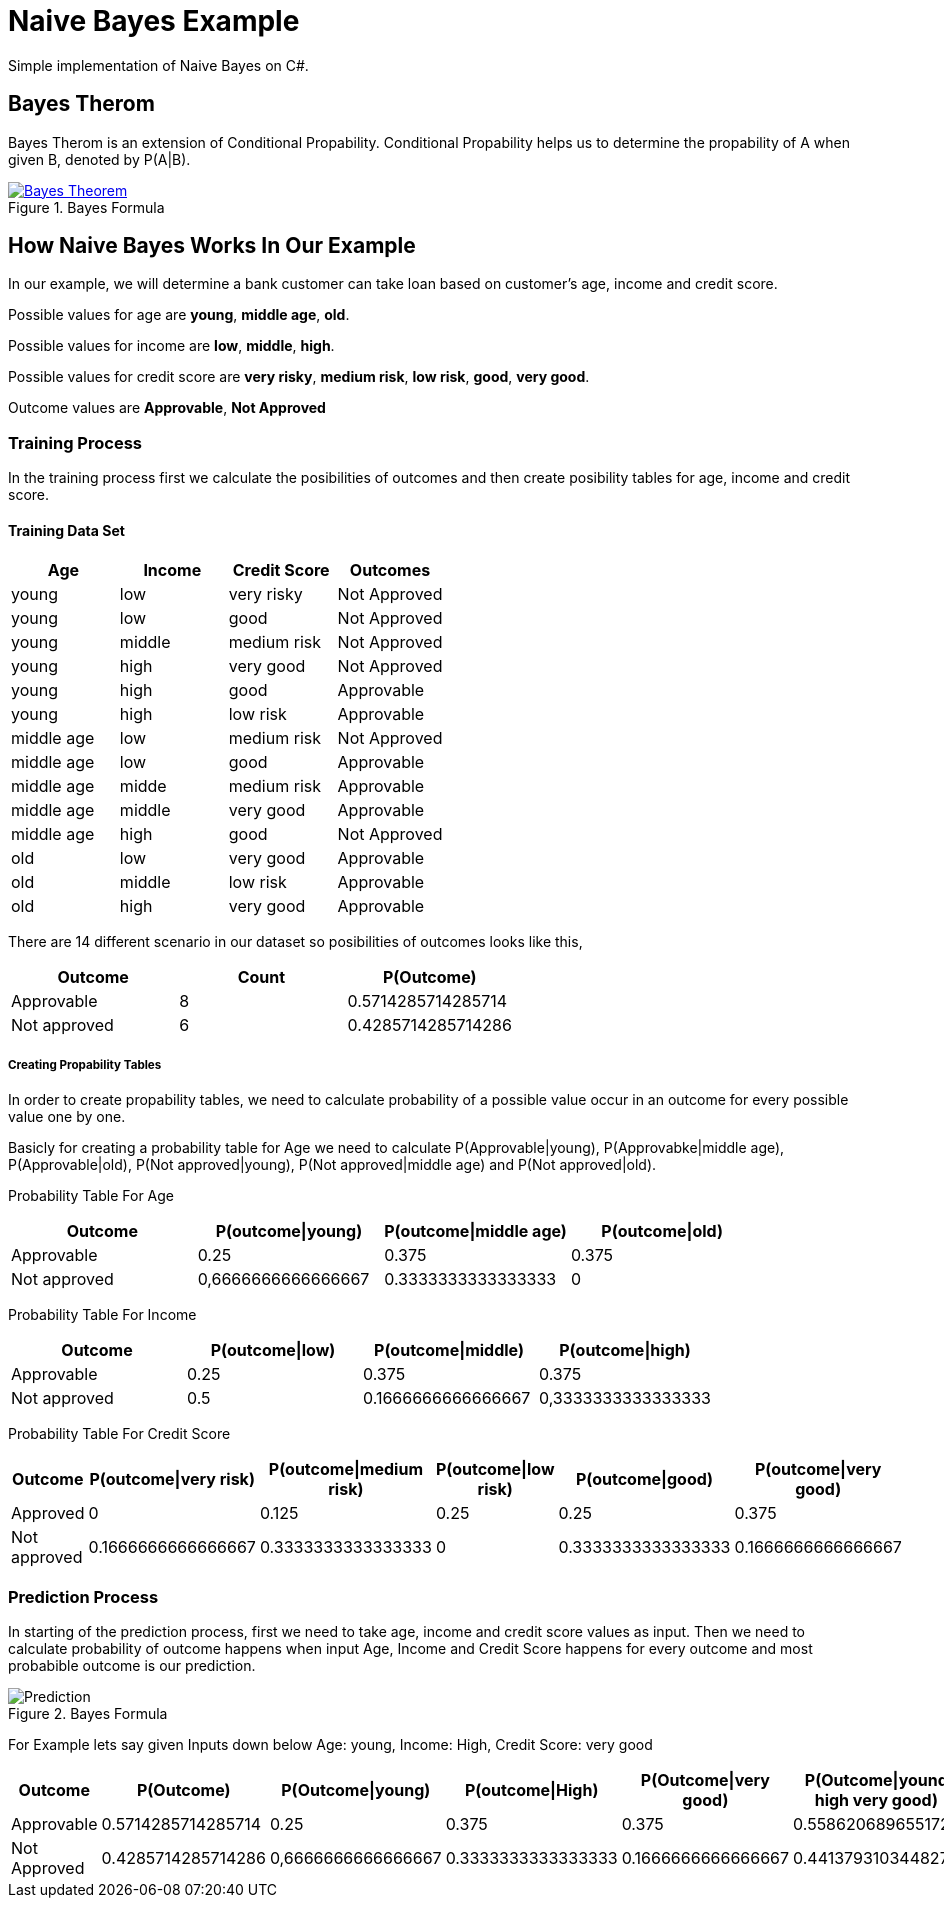 = Naive Bayes Example
Simple implementation of Naive Bayes on C#.

== Bayes Therom
Bayes Therom is an extension of Conditional Propability. Conditional Propability helps us to determine the propability of A when given B, denoted by P(A|B).

image::https://cdn1.byjus.com/wp-content/uploads/2020/10/Bayes-Theorem.png[title="Bayes Formula", link="https://byjus.com/maths/bayes-theorem/"]

== How Naive Bayes Works In Our Example
In our example, we will determine a bank customer can take loan based on customer's age, income and credit score.

Possible values for age are *young*, *middle age*, *old*.

Possible values for income are *low*, *middle*, *high*.

Possible values for credit score are *very risky*, *medium risk*, *low risk*, *good*, *very good*.

Outcome values are [green]#*Approvable*#, [red]#*Not Approved*#

=== Training Process
In the training process first we calculate the posibilities of outcomes and then create posibility tables for age, income and credit score.

==== Training Data Set
[colls="1, 1, 1, 1"]
|===
|Age |Income | Credit Score | Outcomes

|young
|low
|very risky
|[red]#Not Approved#

|young
|low
|good
|[red]#Not Approved#

|young
|middle
|medium risk
|[red]#Not Approved#

|young
|high
|very good
|[red]#Not Approved#

|young
|high
|good
|[green]#Approvable#

|young
|high
|low risk
|[green]#Approvable#

|middle age
|low
|medium risk
|[red]#Not Approved#

|middle age
|low
|good
|[green]#Approvable#

|middle age
|midde
|medium risk
|[green]#Approvable#

|middle age
|middle
|very good
|[green]#Approvable#

|middle age
|high
|good
|[red]#Not Approved#

|old
|low
|very good
|[green]#Approvable#

|old
|middle
|low risk
|[green]#Approvable#

|old
|high
|very good
|[green]#Approvable#

|===

There are 14 different scenario in our dataset so posibilities of outcomes looks like this,

[colls="1,1,1"]
|===
|Outcome |Count |P(Outcome)

|Approvable
|8
|0.5714285714285714

|Not approved
|6
|0.4285714285714286
|===

===== Creating Propability Tables
In order to create propability tables, we need to calculate probability of a possible value occur in an outcome for every possible value one by one.

Basicly for creating a probability table for Age we need to calculate P(Approvable|young), P(Approvabke|middle age), P(Approvable|old), P(Not approved|young), P(Not approved|middle age) and P(Not approved|old).


Probability Table For Age
[colls="1,1,1,1"]
|===
|Outcome |P(outcome\|young)| P(outcome\|middle age)| P(outcome\|old)

|Approvable
|0.25
|0.375
|0.375

|Not approved
|0,6666666666666667
|0.3333333333333333
|0

|===

Probability Table For Income
[colls="1,1,1,1"]
|===
|Outcome |P(outcome\|low) |P(outcome\|middle) |P(outcome\|high)

|Approvable
|0.25
|0.375
|0.375

|Not approved
|0.5
|0.1666666666666667
|0,3333333333333333

|===

Probability Table For Credit Score
[colls="1,1,1,1,1,1"]
|===
|Outcome |P(outcome\|very risk) |P(outcome\|medium risk) |P(outcome\|low risk) |P(outcome\|good) |P(outcome\|very good)

|Approved
|0
|0.125
|0.25
|0.25
|0.375

|Not approved
|0.1666666666666667
|0.3333333333333333
|0
|0.3333333333333333
|0.1666666666666667

|===


=== Prediction Process
In starting of the prediction process, first we need to take age, income and credit score values as input. Then we need to calculate probability of outcome happens when input Age, Income and Credit Score happens for every outcome and most probabible outcome is our prediction.

image::img/Prediction.png[title="Bayes Formula"]

For Example lets say given Inputs down below
Age: young,
Income: High,
Credit Score: very good

[colls="1,1,1,1,1,1"]
|===
|Outcome |P(Outcome) |P(Outcome\|young) |P(outcome\|High) |P(Outcome\|very good) | P(Outcome\|yound high very good)

|Approvable
|0.5714285714285714
|0.25
|0.375
|0.375
|0.5586206896551723

|Not Approved
|0.4285714285714286
|0,6666666666666667
|0.3333333333333333
|0.1666666666666667
|0.4413793103448277

|===


